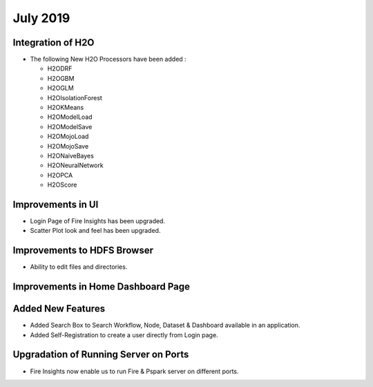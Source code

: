 July 2019
=========

Integration of H2O
------------------

- The following New H2O Processors have been added :

  - H2ODRF
  - H2OGBM
  - H2OGLM
  - H2OIsolationForest
  - H2OKMeans
  - H2OModelLoad
  - H2OModelSave
  - H2OMojoLoad
  - H2OMojoSave
  - H2ONaiveBayes
  - H2ONeuralNetwork
  - H2OPCA
  - H2OScore

Improvements in UI 
-------------------

- Login Page of Fire Insights has been upgraded.
- Scatter Plot look and feel has been upgraded.

Improvements to HDFS Browser
----------------------------

- Ability to edit files and directories.


Improvements in Home Dashboard Page
-----------------------------------

Added New Features
-------------------

- Added Search Box to Search Workflow, Node, Dataset & Dashboard available in an application.
- Added Self-Registration to create a user directly from Login page.

Upgradation of Running Server on Ports
--------------------------------------

- Fire Insights now enable us to run Fire & Pspark server on different ports.

